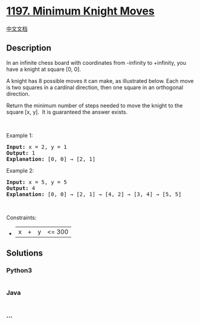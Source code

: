 * [[https://leetcode.com/problems/minimum-knight-moves][1197. Minimum
Knight Moves]]
  :PROPERTIES:
  :CUSTOM_ID: minimum-knight-moves
  :END:
[[./solution/1100-1199/1197.Minimum Knight Moves/README.org][中文文档]]

** Description
   :PROPERTIES:
   :CUSTOM_ID: description
   :END:

#+begin_html
  <p>
#+end_html

In an infinite chess board with coordinates from -infinity to +infinity,
you have a knight at square [0, 0].

#+begin_html
  </p>
#+end_html

#+begin_html
  <p>
#+end_html

A knight has 8 possible moves it can make, as illustrated below. Each
move is two squares in a cardinal direction, then one square in an
orthogonal direction.

#+begin_html
  </p>
#+end_html

#+begin_html
  <p>
#+end_html

#+begin_html
  </p>
#+end_html

#+begin_html
  <p>
#+end_html

Return the minimum number of steps needed to move the knight to the
square [x, y].  It is guaranteed the answer exists.

#+begin_html
  </p>
#+end_html

#+begin_html
  <p>
#+end_html

 

#+begin_html
  </p>
#+end_html

#+begin_html
  <p>
#+end_html

Example 1:

#+begin_html
  </p>
#+end_html

#+begin_html
  <pre>
  <strong>Input:</strong> x = 2, y = 1
  <strong>Output:</strong> 1
  <strong>Explanation: </strong>[0, 0] &rarr; [2, 1]
  </pre>
#+end_html

#+begin_html
  <p>
#+end_html

Example 2:

#+begin_html
  </p>
#+end_html

#+begin_html
  <pre>
  <strong>Input:</strong> x = 5, y = 5
  <strong>Output:</strong> 4
  <strong>Explanation: </strong>[0, 0] &rarr; [2, 1] &rarr; [4, 2] &rarr; [3, 4] &rarr; [5, 5]
  </pre>
#+end_html

#+begin_html
  <p>
#+end_html

 

#+begin_html
  </p>
#+end_html

#+begin_html
  <p>
#+end_html

Constraints:

#+begin_html
  </p>
#+end_html

#+begin_html
  <ul>
#+end_html

#+begin_html
  <li>
#+end_html

|x| + |y| <= 300

#+begin_html
  </li>
#+end_html

#+begin_html
  </ul>
#+end_html

** Solutions
   :PROPERTIES:
   :CUSTOM_ID: solutions
   :END:

#+begin_html
  <!-- tabs:start -->
#+end_html

*** *Python3*
    :PROPERTIES:
    :CUSTOM_ID: python3
    :END:
#+begin_src python
#+end_src

*** *Java*
    :PROPERTIES:
    :CUSTOM_ID: java
    :END:
#+begin_src java
#+end_src

*** *...*
    :PROPERTIES:
    :CUSTOM_ID: section
    :END:
#+begin_example
#+end_example

#+begin_html
  <!-- tabs:end -->
#+end_html
